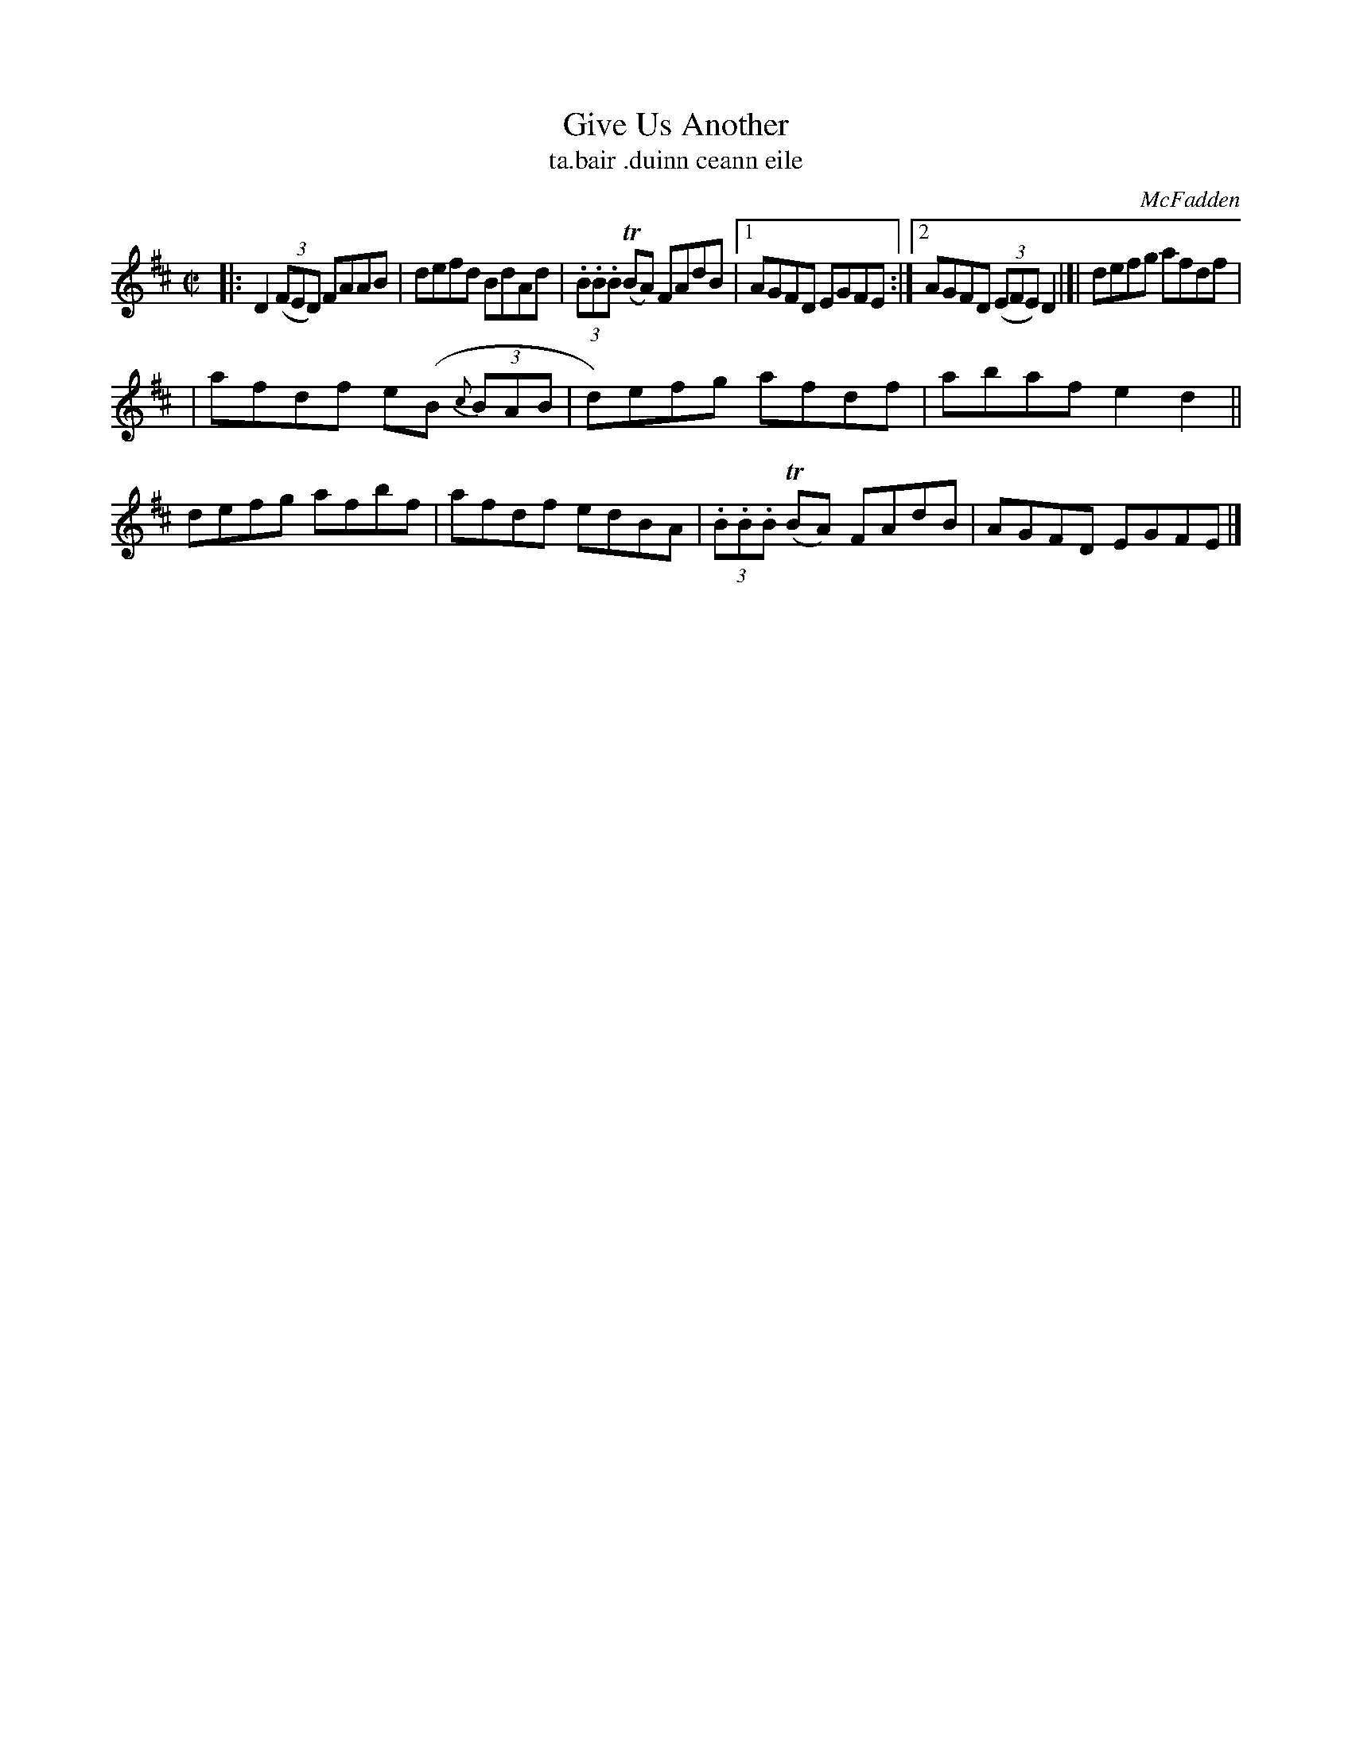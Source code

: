 X:1530
T:Give Us Another
T:ta.bair .duinn ceann eile
R:reel
B:O'Neill's 1850 "Music of Ireland" #1530
O:McFadden
Z:transcribed by John B. Walsh, walsh@math.ubc.ca 8/23/96
M:C|
L:1/8
K:D
|: D2 (3(FED) FAAB | defd BdAd | (3.B.B.B T(BA) FAdB |1 AGFD EGFE :|2 AGFD (3(EFE) D2 |]| defg afdf |
| afdf e(B (3{c}BAB | d)efg afdf | abaf e2d2 || defg afbf | afdf edBA | (3.B.B.B T(BA) FAdB | AGFD EGFE |]
